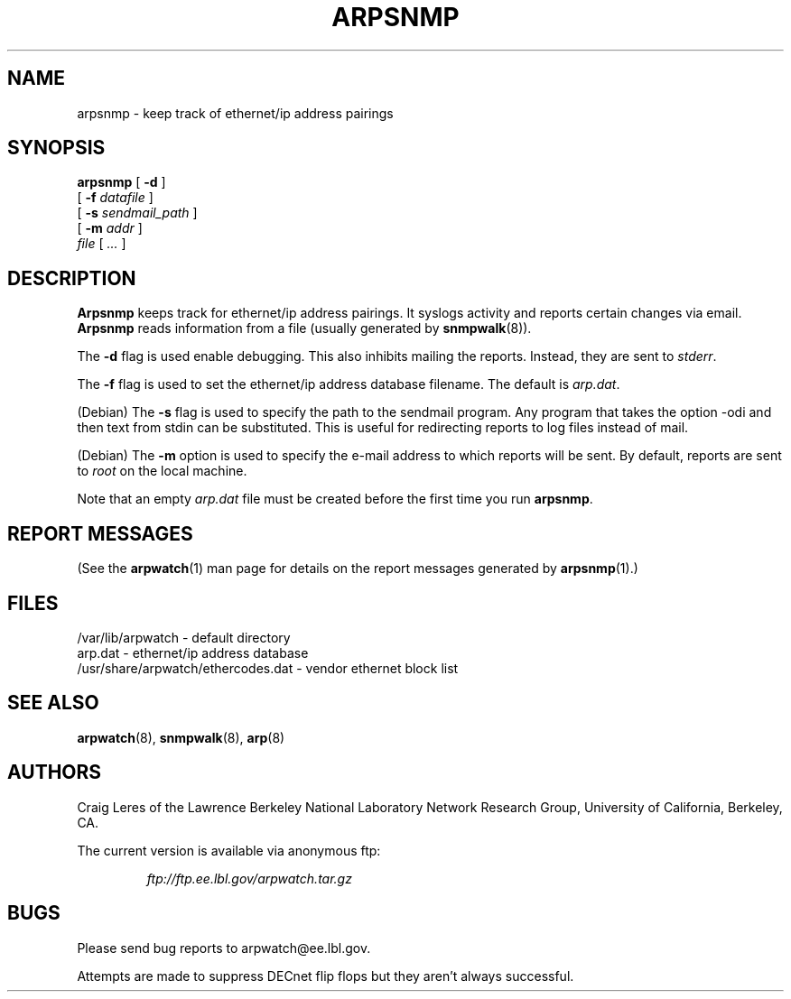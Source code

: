 .\" @(#) $Id: arpsnmp.8,v 1.5 2001/04/17 20:34:41 leres Exp $ (LBL)
.\"
.\" Copyright (c) 1996, 1997, 1999, 2000
.\"	The Regents of the University of California.  All rights reserved.
.\"
.\" Redistribution and use in source and binary forms, with or without
.\" modification, are permitted provided that: (1) source code distributions
.\" retain the above copyright notice and this paragraph in its entirety, (2)
.\" distributions including binary code include the above copyright notice and
.\" this paragraph in its entirety in the documentation or other materials
.\" provided with the distribution, and (3) all advertising materials mentioning
.\" features or use of this software display the following acknowledgement:
.\" ``This product includes software developed by the University of California,
.\" Lawrence Berkeley Laboratory and its contributors.'' Neither the name of
.\" the University nor the names of its contributors may be used to endorse
.\" or promote products derived from this software without specific prior
.\" written permission.
.\" THIS SOFTWARE IS PROVIDED ``AS IS'' AND WITHOUT ANY EXPRESS OR IMPLIED
.\" WARRANTIES, INCLUDING, WITHOUT LIMITATION, THE IMPLIED WARRANTIES OF
.\" MERCHANTABILITY AND FITNESS FOR A PARTICULAR PURPOSE.
.\"
.TH ARPSNMP 8 "17 September 2000"
.UC 4
.SH NAME
arpsnmp \- keep track of ethernet/ip address pairings
.SH SYNOPSIS
.B arpsnmp
[
.B -d
]
.\" **
.\" **
.br
.ti +8
[
.B -f
.I datafile
]
.\" **
.\" **
.br
.ti +8
[
.B -s
.I sendmail_path
]
.\" **
.\" **
.br
.ti +8
[
.B -m
.I addr
]
.\" **
.\" **
.br
.ti +8
.I file
[
.I ...
]
.SH DESCRIPTION
.B Arpsnmp
keeps track for ethernet/ip address pairings. It syslogs activity
and reports certain changes via email.
.B Arpsnmp
reads information from a file (usually generated by
.BR snmpwalk (8)).
.\" **
.\" **
.LP
The
.B -d
flag is used enable debugging. This also inhibits mailing the reports.
Instead, they are sent to
.IR stderr .
.\" **
.\" **
.LP
The
.B -f
flag is used to set the ethernet/ip address database filename.
The default is
.IR arp.dat .
.\" **
.\" **
.LP
(Debian) The
.B -s
flag is used to specify the path to the sendmail program.
Any program that takes the option -odi and then text from stdin
can be substituted. This is useful for redirecting reports
to log files instead of mail.
.\" **
.\" **
.LP
(Debian) The
.B -m
option is used to specify the e-mail address to which reports will be
sent.  By default, reports are sent to
.I root
on the local machine.
.\" **
.\" **
.LP
Note that an empty
.I arp.dat
file must be created before the first time you run
.BR arpsnmp .
.LP
.SH "REPORT MESSAGES"
(See the
.BR arpwatch (1)
man page for details on the report messages generated by
.BR arpsnmp (1).)
.SH FILES
.na
.nh
.nf
/var/lib/arpwatch - default directory
arp.dat - ethernet/ip address database
/usr/share/arpwatch/ethercodes.dat - vendor ethernet block list
.ad
.hy
.fi
.SH "SEE ALSO"
.na
.nh
.BR arpwatch (8),
.BR snmpwalk (8),
.BR arp (8)
.ad
.hy
.SH AUTHORS
Craig Leres of the
Lawrence Berkeley National Laboratory Network Research Group,
University of California, Berkeley, CA.
.LP
The current version is available via anonymous ftp:
.LP
.RS
.I ftp://ftp.ee.lbl.gov/arpwatch.tar.gz
.RE
.SH BUGS
Please send bug reports to arpwatch@ee.lbl.gov.
.LP
Attempts are made to suppress DECnet flip flops but they
aren't always successful.
